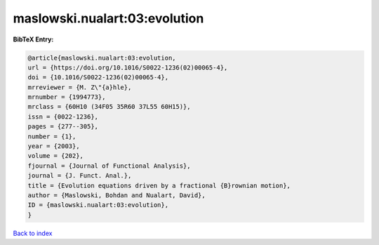 maslowski.nualart:03:evolution
==============================

.. :cite:t:`maslowski.nualart:03:evolution`

.. bibliography:: ../../All.bib

**BibTeX Entry:**

.. code-block:: bibtex

   @article{maslowski.nualart:03:evolution,
   url = {https://doi.org/10.1016/S0022-1236(02)00065-4},
   doi = {10.1016/S0022-1236(02)00065-4},
   mrreviewer = {M. Z\"{a}hle},
   mrnumber = {1994773},
   mrclass = {60H10 (34F05 35R60 37L55 60H15)},
   issn = {0022-1236},
   pages = {277--305},
   number = {1},
   year = {2003},
   volume = {202},
   fjournal = {Journal of Functional Analysis},
   journal = {J. Funct. Anal.},
   title = {Evolution equations driven by a fractional {B}rownian motion},
   author = {Maslowski, Bohdan and Nualart, David},
   ID = {maslowski.nualart:03:evolution},
   }

`Back to index <../index>`_
